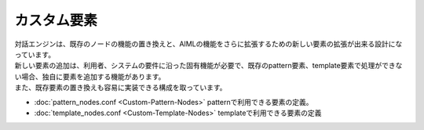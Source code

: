 カスタム要素
=============================

| 対話エンジンは、既存のノードの機能の置き換えと、AIMLの機能をさらに拡張するための新しい要素の拡張が出来る設計になっています。
| 新しい要素の追加は、利用者、システムの要件に沿った固有機能が必要で、既存のpattern要素、template要素で処理ができない場合、独自に要素を追加する機能があります。
| また、既存要素の置き換えも容易に実装できる構成を取っています。

-  :doc:`pattern_nodes.conf <Custom-Pattern-Nodes>` patternで利用できる要素の定義。
-  :doc:`template_nodes.conf <Custom-Template-Nodes>` templateで利用できる要素の定義
